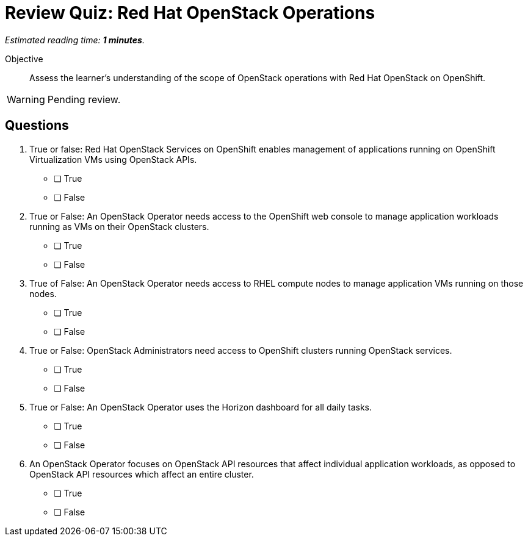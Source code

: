 :time_estimate: 1

= Review Quiz: Red Hat OpenStack Operations

_Estimated reading time: *{time_estimate} minutes*._

Objective::

Assess the learner's understanding of the scope of OpenStack operations with Red Hat OpenStack on OpenShift.

WARNING: Pending review.

// This review quiz is easier/lightier than previous quizzes on purpose, as a refresher for learners.

== Questions

1. True or false: Red Hat OpenStack Services on OpenShift enables management of applications running on OpenShift Virtualization VMs using OpenStack APIs.

* [ ] True
* [ ] False

2. True or False: An OpenStack Operator needs access to the OpenShift web console to manage application workloads running as VMs on their OpenStack clusters.

* [ ] True
* [ ] False

3. True of False: An OpenStack Operator needs access to RHEL compute nodes to manage application VMs running on those nodes.

* [ ] True
* [ ] False

4. True or False: OpenStack Administrators need access to OpenShift clusters running OpenStack services.

* [ ] True
* [ ] False

5. True or False: An OpenStack Operator uses the Horizon dashboard for all daily tasks.

* [ ] True
* [ ] False

6. An OpenStack Operator focuses on OpenStack API resources that affect individual application workloads, as opposed to OpenStack API resources which affect an entire cluster.

* [ ] True
* [ ] False
